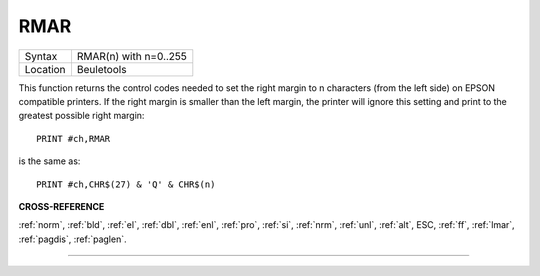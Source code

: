 ..  _rmar:

RMAR
====

+----------+-------------------------------------------------------------------+
| Syntax   |  RMAR(n) with n=0..255                                            |
+----------+-------------------------------------------------------------------+
| Location |  Beuletools                                                       |
+----------+-------------------------------------------------------------------+

This function returns the control codes needed to set the right margin
to n characters (from the left side) on EPSON compatible printers. If
the right margin is smaller than the left margin, the printer will
ignore this setting and print to the greatest possible right margin::

    PRINT #ch,RMAR

is the same as::

    PRINT #ch,CHR$(27) & 'Q' & CHR$(n)

.. COMMENT. What is the following meant to be showing? It doesn't seem to
   make any sense or be related to the above. I've left it commented out for now.


.. ::
..
    |- LMAR -|
    |------------ RMAR ----------|
    +---------------------------------+
    |                    |
    |     .....................     |
    |   .....................     |
    |    .....................     |

**CROSS-REFERENCE**

:ref:`norm`, :ref:`bld`,
:ref:`el`, :ref:`dbl`,
:ref:`enl`, :ref:`pro`,
:ref:`si`, :ref:`nrm`,
:ref:`unl`, :ref:`alt`,
ESC, :ref:`ff`,
:ref:`lmar`, :ref:`pagdis`,
:ref:`paglen`.

--------------


